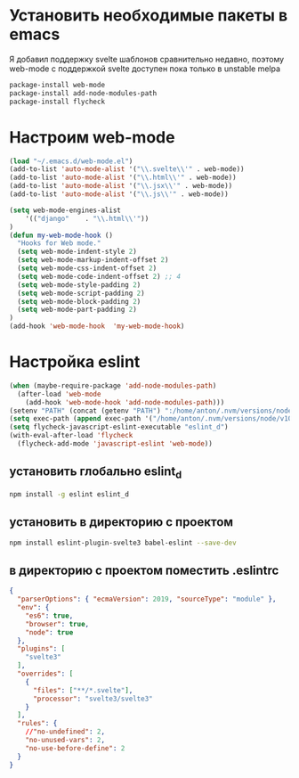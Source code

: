 #+BEGIN_COMMENT
.. title: Настройка emacs для svelte
.. slug: nastroika-emacs-dlia-svelte
.. date: 2019-11-26 22:58:31 UTC+03:00
.. tags: svelte, eslint, emacs 
.. category: 
.. link: 
.. description: 
.. type: text

#+END_COMMENT


* Установить необходимые пакеты в emacs

Я добавил поддержку svelte шаблонов сравнительно недавно, поэтому web-mode
c поддержкой svelte доступен пока только в unstable melpa

#+BEGIN_SRC lisp
package-install web-mode
package-install add-node-modules-path
package-install flycheck
#+END_SRC

* Настроим web-mode

#+BEGIN_SRC lisp
(load "~/.emacs.d/web-mode.el")
(add-to-list 'auto-mode-alist '("\\.svelte\\'" . web-mode))
(add-to-list 'auto-mode-alist '("\\.html\\'" . web-mode))
(add-to-list 'auto-mode-alist '("\\.jsx\\'" . web-mode))
(add-to-list 'auto-mode-alist '("\\.js\\'" . web-mode))

(setq web-mode-engines-alist
    '(("django"    . "\\.html\\'"))
)
(defun my-web-mode-hook ()
  "Hooks for Web mode."
  (setq web-mode-indent-style 2)
  (setq web-mode-markup-indent-offset 2)
  (setq web-mode-css-indent-offset 2)
  (setq web-mode-code-indent-offset 2) ;; 4
  (setq web-mode-style-padding 2)
  (setq web-mode-script-padding 2)
  (setq web-mode-block-padding 2)
  (setq web-mode-part-padding 2)
)
(add-hook 'web-mode-hook  'my-web-mode-hook)
#+END_SRC


* Настройка eslint
#+BEGIN_SRC lisp
  (when (maybe-require-package 'add-node-modules-path)
    (after-load 'web-mode
      (add-hook 'web-mode-hook 'add-node-modules-path)))
  (setenv "PATH" (concat (getenv "PATH") ":/home/anton/.nvm/versions/node/v10.15.3/bin/"))
  (setq exec-path (append exec-path '("/home/anton/.nvm/versions/node/v10.15.3/bin")))
  (setq flycheck-javascript-eslint-executable "eslint_d")
  (with-eval-after-load 'flycheck
    (flycheck-add-mode 'javascript-eslint 'web-mode))
  #+END_SRC

** установить глобально eslint_d
#+BEGIN_SRC bash
npm install -g eslint eslint_d
#+END_SRC
** установить в директорию с проектом
#+BEGIN_SRC bash
npm install eslint-plugin-svelte3 babel-eslint --save-dev
#+END_SRC

** в директорию с проектом поместить .eslintrc
#+BEGIN_SRC json
{
  "parserOptions": { "ecmaVersion": 2019, "sourceType": "module" },
  "env": {
    "es6": true,
    "browser": true,
    "node": true
  },
  "plugins": [
    "svelte3"
  ],
  "overrides": [
    {
      "files": ["**/*.svelte"],
      "processor": "svelte3/svelte3"
    }
  ],
  "rules": {
    //"no-undefined": 2,
    "no-unused-vars": 2,
    "no-use-before-define": 2
  }
}
#+END_SRC
